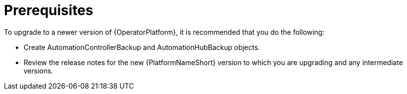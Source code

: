 [id="operator-upgrade-prereq_{context}"]

= Prerequisites


[role="_abstract"]
To upgrade to a newer version of {OperatorPlatform}, it is recommended that you do the following:

* Create AutomationControllerBackup and AutomationHubBackup objects.
//See (Backup and Restore) for information on creating backup objects. [add link to new backup and restore doc when complete]
* Review the release notes for the new {PlatformNameShort} version to which you are upgrading and any intermediate versions.
